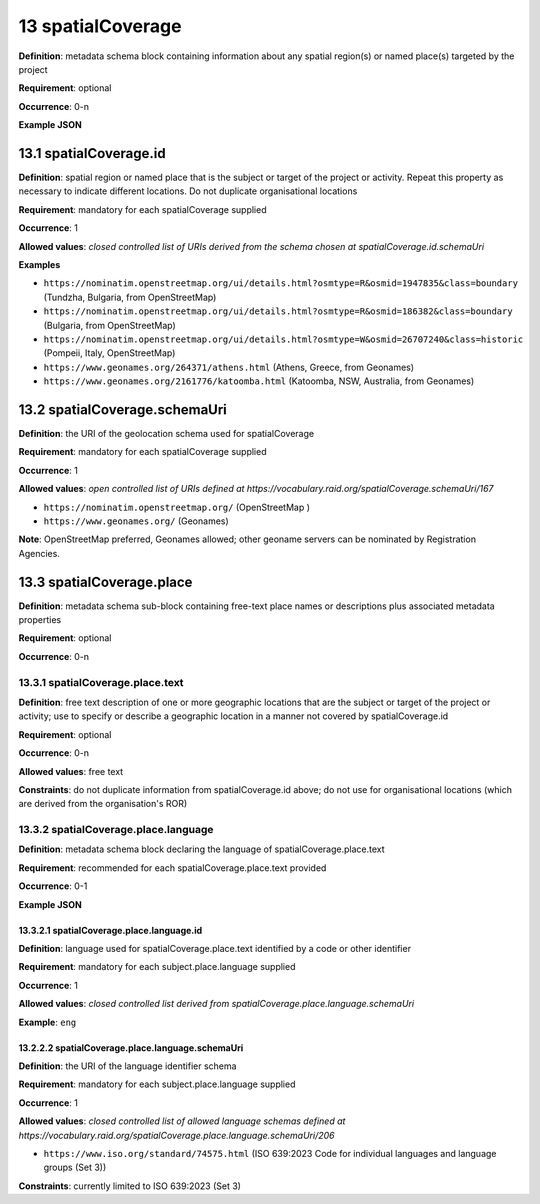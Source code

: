 .. autosummary::
   :toctree: generated

.. _13-spatialCoverage:

13 spatialCoverage
==================

**Definition**: metadata schema block containing information about any spatial region(s) or named place(s) targeted by the project

**Requirement**: optional

**Occurrence**: 0-n

**Example JSON**

.. _13.1-spatialCoverage.id:

13.1 spatialCoverage.id
-----------------------

**Definition**: spatial region or named place that is the subject or target of the project or activity. Repeat this property as necessary to indicate different locations. Do not duplicate organisational locations

**Requirement**: mandatory for each spatialCoverage supplied

**Occurrence**: 1

**Allowed values**: *closed controlled list of URIs derived from the schema chosen at spatialCoverage.id.schemaUri*

**Examples**

* ``https://nominatim.openstreetmap.org/ui/details.html?osmtype=R&osmid=1947835&class=boundary`` (Tundzha, Bulgaria, from OpenStreetMap)
* ``https://nominatim.openstreetmap.org/ui/details.html?osmtype=R&osmid=186382&class=boundary`` (Bulgaria, from OpenStreetMap)
* ``https://nominatim.openstreetmap.org/ui/details.html?osmtype=W&osmid=26707240&class=historic`` (Pompeii, Italy, OpenStreetMap)
* ``https://www.geonames.org/264371/athens.html`` (Athens, Greece, from Geonames)
* ``https://www.geonames.org/2161776/katoomba.html`` (Katoomba, NSW, Australia, from Geonames)

.. _13.2-spatialCoverage.schemaUri:

13.2 spatialCoverage.schemaUri
------------------------------

**Definition**: the URI of the geolocation schema used for spatialCoverage

**Requirement**: mandatory for each spatialCoverage supplied

**Occurrence**: 1

**Allowed values**: *open controlled list of URIs defined at https://vocabulary.raid.org/spatialCoverage.schemaUri/167*

* ``https://nominatim.openstreetmap.org/`` (OpenStreetMap )
* ``https://www.geonames.org/`` (Geonames)

**Note**: OpenStreetMap preferred, Geonames allowed; other geoname servers can be nominated by Registration Agencies.

.. _13.3-spatialCoverage.place:

13.3 spatialCoverage.place
--------------------------

**Definition**: metadata schema sub-block containing free-text place names or descriptions plus associated metadata properties

**Requirement**: optional

**Occurrence**: 0-n

.. _13.3.1-spatialCoverage.place.text:

13.3.1 spatialCoverage.place.text
^^^^^^^^^^^^^^^^^^^^^^^^^^^^^^^^^

**Definition**: free text description of one or more geographic locations that are the subject or target of the project or activity; use to specify or describe a geographic location in a manner not covered by spatialCoverage.id

**Requirement**: optional

**Occurrence**: 0-n

**Allowed values**: free text

**Constraints**: do not duplicate information from spatialCoverage.id above; do not use for organisational locations (which are derived from the organisation's ROR)

.. _13.3.2-spatialCoverage.place.language:

13.3.2 spatialCoverage.place.language
^^^^^^^^^^^^^^^^^^^^^^^^^^^^^^^^^^^^^

**Definition**: metadata schema block declaring the language of spatialCoverage.place.text

**Requirement**: recommended for each spatialCoverage.place.text provided

**Occurrence**: 0-1

**Example JSON**

.. _13.3.2.1-spatialCoverage.place.language.id:

13.3.2.1 spatialCoverage.place.language.id
~~~~~~~~~~~~~~~~~~~~~~~~~~~~~~~~~~~~~~~~~~

**Definition**: language used for spatialCoverage.place.text identified by a code or other identifier

**Requirement**: mandatory for each subject.place.language supplied

**Occurrence**: 1

**Allowed values**: *closed controlled list derived from spatialCoverage.place.language.schemaUri*

**Example**: ``eng``

.. _13.2.2.2-spatialCoverage.place.language.schemaUri:

13.2.2.2 spatialCoverage.place.language.schemaUri
~~~~~~~~~~~~~~~~~~~~~~~~~~~~~~~~~~~~~~~~~~~~~~~~~

**Definition**: the URI of the language identifier schema

**Requirement**: mandatory for each subject.place.language supplied

**Occurrence**: 1

**Allowed values**: *closed controlled list of allowed language schemas defined at https://vocabulary.raid.org/spatialCoverage.place.language.schemaUri/206*

* ``https://www.iso.org/standard/74575.html`` (ISO 639:2023 Code for individual languages and language groups (Set 3))

**Constraints**: currently limited to ISO 639:2023 (Set 3)
